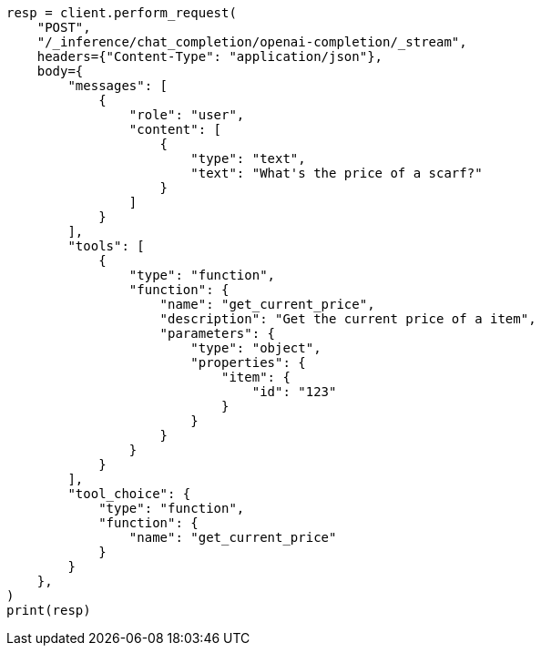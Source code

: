 // This file is autogenerated, DO NOT EDIT
// inference/chat-completion-inference.asciidoc:352

[source, python]
----
resp = client.perform_request(
    "POST",
    "/_inference/chat_completion/openai-completion/_stream",
    headers={"Content-Type": "application/json"},
    body={
        "messages": [
            {
                "role": "user",
                "content": [
                    {
                        "type": "text",
                        "text": "What's the price of a scarf?"
                    }
                ]
            }
        ],
        "tools": [
            {
                "type": "function",
                "function": {
                    "name": "get_current_price",
                    "description": "Get the current price of a item",
                    "parameters": {
                        "type": "object",
                        "properties": {
                            "item": {
                                "id": "123"
                            }
                        }
                    }
                }
            }
        ],
        "tool_choice": {
            "type": "function",
            "function": {
                "name": "get_current_price"
            }
        }
    },
)
print(resp)
----

